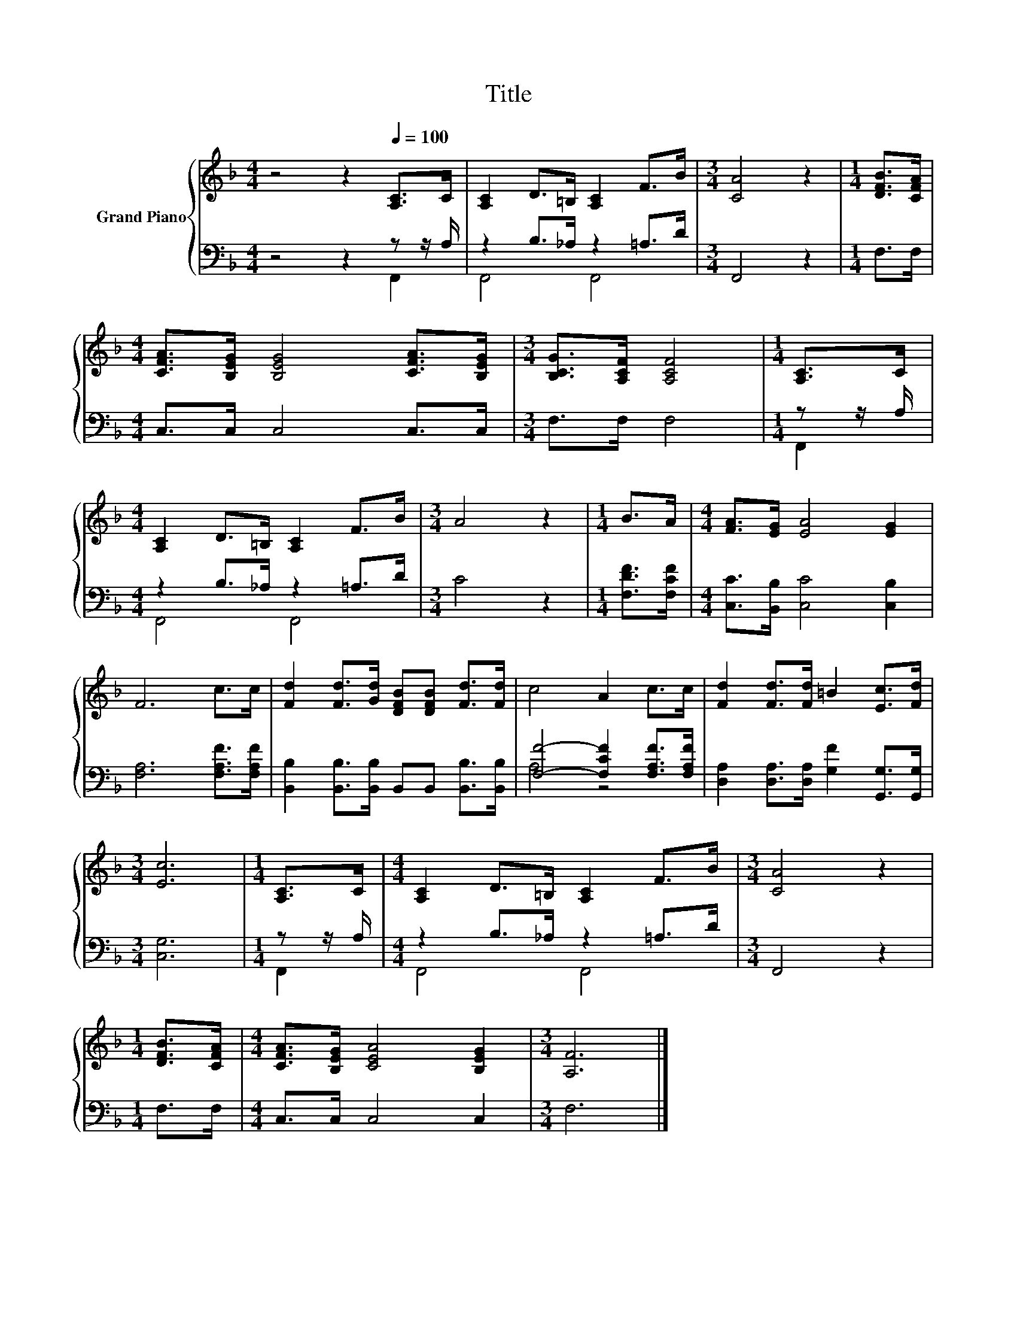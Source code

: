 X:1
T:Title
%%score { 1 | ( 2 3 ) }
L:1/8
M:4/4
K:F
V:1 treble nm="Grand Piano"
V:2 bass 
V:3 bass 
V:1
 z4 z2[Q:1/4=100] [A,C]>C | [A,C]2 D>=B, [A,C]2 F>B |[M:3/4] [CA]4 z2 |[M:1/4] [DFB]>[CFA] | %4
[M:4/4] [CFA]>[B,EG] [B,EG]4 [CFA]>[B,EG] |[M:3/4] [B,CG]>[A,CF] [A,CF]4 |[M:1/4] [A,C]>C | %7
[M:4/4] [A,C]2 D>=B, [A,C]2 F>B |[M:3/4] A4 z2 |[M:1/4] B>A |[M:4/4] [FA]>[EG] [EA]4 [EG]2 | %11
 F6 c>c | [Fd]2 [Fd]>[Gd] [DFB][DFB] [Fd]>[Fd] | c4 A2 c>c | [Fd]2 [Fd]>[Fd] =B2 [Ec]>[Fd] | %15
[M:3/4] [Ec]6 |[M:1/4] [A,C]>C |[M:4/4] [A,C]2 D>=B, [A,C]2 F>B |[M:3/4] [CA]4 z2 | %19
[M:1/4] [DFB]>[CFA] |[M:4/4] [CFA]>[B,EG] [CEA]4 [B,EG]2 |[M:3/4] [A,F]6 |] %22
V:2
 z4 z2 z z/ A,/ | z2 B,>_A, z2 =A,>D |[M:3/4] F,,4 z2 |[M:1/4] F,>F, |[M:4/4] C,>C, C,4 C,>C, | %5
[M:3/4] F,>F, F,4 |[M:1/4] z z/ A,/ |[M:4/4] z2 B,>_A, z2 =A,>D |[M:3/4] C4 z2 | %9
[M:1/4] [F,DF]>[F,CF] |[M:4/4] [C,C]>[B,,B,] [C,C]4 [C,B,]2 | [F,A,]6 [F,A,F]>[F,A,F] | %12
 [B,,B,]2 [B,,B,]>[B,,B,] B,,B,, [B,,B,]>[B,,B,] | [F,F]4- [F,CF]2 [F,A,F]>[F,A,F] | %14
 [D,A,]2 [D,A,]>[D,A,] [G,F]2 [G,,G,]>[G,,G,] |[M:3/4] [C,G,]6 |[M:1/4] z z/ A,/ | %17
[M:4/4] z2 B,>_A, z2 =A,>D |[M:3/4] F,,4 z2 |[M:1/4] F,>F, |[M:4/4] C,>C, C,4 C,2 |[M:3/4] F,6 |] %22
V:3
 z4 z2 F,,2 | F,,4 F,,4 |[M:3/4] x6 |[M:1/4] x2 |[M:4/4] x8 |[M:3/4] x6 |[M:1/4] F,,2 | %7
[M:4/4] F,,4 F,,4 |[M:3/4] x6 |[M:1/4] x2 |[M:4/4] x8 | x8 | x8 | A,4 z4 | x8 |[M:3/4] x6 | %16
[M:1/4] F,,2 |[M:4/4] F,,4 F,,4 |[M:3/4] x6 |[M:1/4] x2 |[M:4/4] x8 |[M:3/4] x6 |] %22

